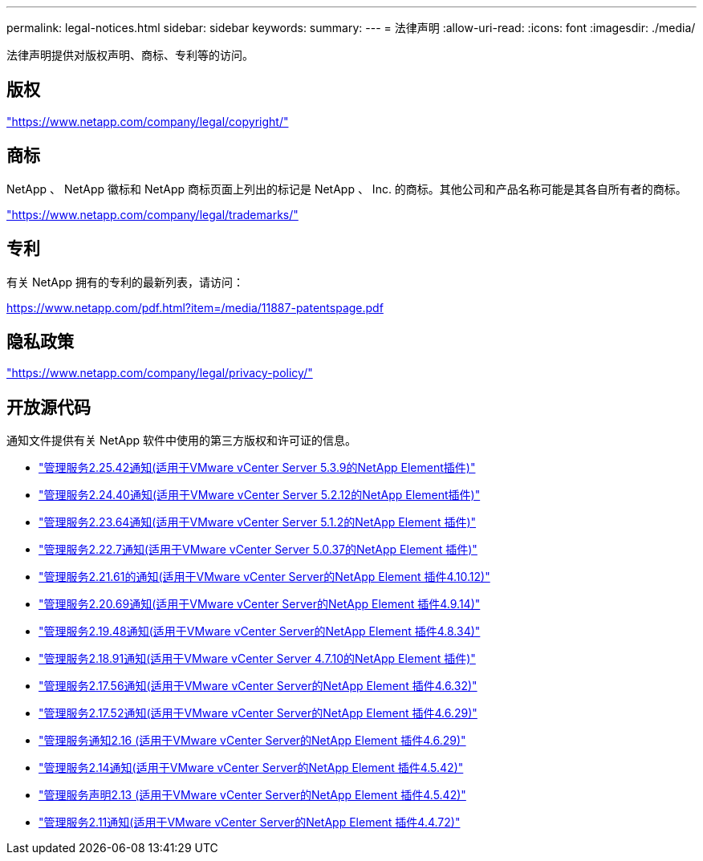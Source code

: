 ---
permalink: legal-notices.html 
sidebar: sidebar 
keywords:  
summary:  
---
= 法律声明
:allow-uri-read: 
:icons: font
:imagesdir: ./media/


[role="lead"]
法律声明提供对版权声明、商标、专利等的访问。



== 版权

link:https://www.netapp.com/company/legal/copyright/["https://www.netapp.com/company/legal/copyright/"^]



== 商标

NetApp 、 NetApp 徽标和 NetApp 商标页面上列出的标记是 NetApp 、 Inc. 的商标。其他公司和产品名称可能是其各自所有者的商标。

link:https://www.netapp.com/company/legal/trademarks/["https://www.netapp.com/company/legal/trademarks/"^]



== 专利

有关 NetApp 拥有的专利的最新列表，请访问：

link:https://www.netapp.com/pdf.html?item=/media/11887-patentspage.pdf["https://www.netapp.com/pdf.html?item=/media/11887-patentspage.pdf"^]



== 隐私政策

link:https://www.netapp.com/company/legal/privacy-policy/["https://www.netapp.com/company/legal/privacy-policy/"^]



== 开放源代码

通知文件提供有关 NetApp 软件中使用的第三方版权和许可证的信息。

* link:media/mgmt_svcs_2.25_notice.pdf["管理服务2.25.42通知(适用于VMware vCenter Server 5.3.9的NetApp Element插件)"^]
* link:media/mgmt_svcs_2.24_notice.pdf["管理服务2.24.40通知(适用于VMware vCenter Server 5.2.12的NetApp Element插件)"^]
* link:media/mgmt_svcs_2.23_notice.pdf["管理服务2.23.64通知(适用于VMware vCenter Server 5.1.2的NetApp Element 插件)"^]
* link:media/mgmt_svcs_2.22_notice.pdf["管理服务2.22.7通知(适用于VMware vCenter Server 5.0.37的NetApp Element 插件)"^]
* link:media/mgmt_svcs_2.21_notice.pdf["管理服务2.21.61的通知(适用于VMware vCenter Server的NetApp Element 插件4.10.12)"^]
* link:media/mgmt_svcs_2.20_notice.pdf["管理服务2.20.69通知(适用于VMware vCenter Server的NetApp Element 插件4.9.14)"^]
* link:media/mgmt_svcs_2.19_notice.pdf["管理服务2.19.48通知(适用于VMware vCenter Server的NetApp Element 插件4.8.34)"^]
* link:media/mgmt_svcs_2.18_notice.pdf["管理服务2.18.91通知(适用于VMware vCenter Server 4.7.10的NetApp Element 插件)"^]
* link:media/mgmt_svcs_2.17.56_notice.pdf["管理服务2.17.56通知(适用于VMware vCenter Server的NetApp Element 插件4.6.32)"^]
* link:media/mgmt_svcs_2.17_notice.pdf["管理服务2.17.52通知(适用于VMware vCenter Server的NetApp Element 插件4.6.29)"^]
* link:media/mgmt_svcs_2.16_notice.pdf["管理服务通知2.16 (适用于VMware vCenter Server的NetApp Element 插件4.6.29)"^]
* link:media/mgmt_svcs_2.14_notice.pdf["管理服务2.14通知(适用于VMware vCenter Server的NetApp Element 插件4.5.42)"^]
* link:media/mgmt_svcs_2.13_notice.pdf["管理服务声明2.13 (适用于VMware vCenter Server的NetApp Element 插件4.5.42)"^]
* link:media/mgmt_svcs_2.11_notice.pdf["管理服务2.11通知(适用于VMware vCenter Server的NetApp Element 插件4.4.72)"^]

